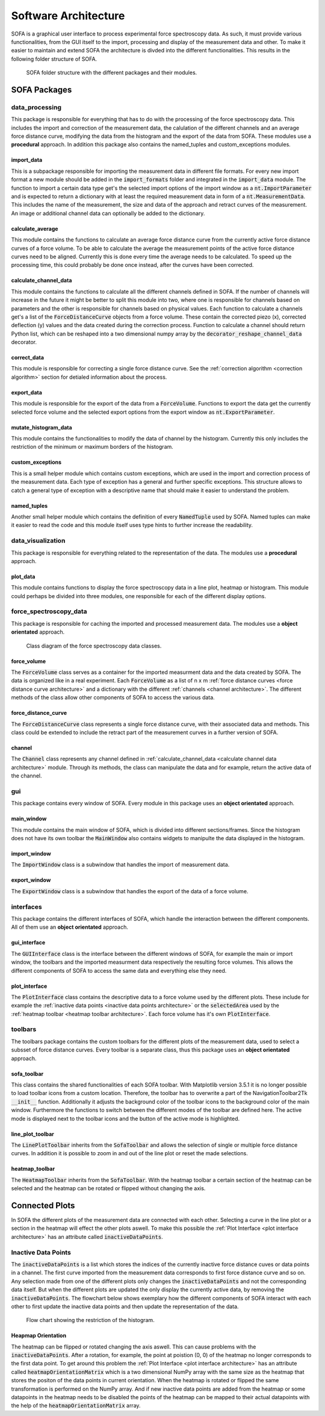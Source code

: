 =====================
Software Architecture
=====================

SOFA is a graphical user interface to process experimental force spectroscopy data. As such, it must provide various functionalities, from the GUI itself to the import, processing and display of the measurement data and other. To make it easier to maintain and extend SOFA the architecture is divded into the different functionalities. This results in the following folder structure of SOFA.

.. figure:: images/sofa_folder_structure.svg
	:alt: image of the sofa folder structure

	SOFA folder structure with the different packages and their modules.

SOFA Packages
=============

data_processing
---------------

This package is responsible for everything that has to do with the processing of the force spectroscopy data. This includes the import and correction of the measurement data, the calulation of the different channels and an average force distance curve, modifying the data from the histogram and the export of the data from SOFA. These modules use a **procedural** approach. In addition this package also contains the named_tuples and custom_exceptions modules.

import_data
~~~~~~~~~~~

This is a subpackage responsible for importing the measurement data in different file formats. For every new import format a new module should be added in the :code:`import_formats` folder and integrated in the :code:`import_data` module. The function to import a certain data type get's the selected import options of the import window as a :code:`nt.ImportParameter` and is expected to return a dictionary with at least the required measurement data in form of a :code:`nt.MeasurementData`. This includes the name of the measurement, the size and data of the approach and retract curves of the measurement. An image or additional channel data can optionally be added to the dictionary.

calculate_average
~~~~~~~~~~~~~~~~~

This module contains the functions to calculate an average force distance curve from the currently active force distance curves of a force volume. To be able to calculate the average the measurement points of the active force distance curves need to be aligned. Currently this is done every time the average needs to be calculated. To speed up the processing time, this could probably be done once instead, after the curves have been corrected. 

.. _calculate channel data architecture:

calculate_channel_data
~~~~~~~~~~~~~~~~~~~~~~

This module contains the functions to calculate all the different channels defined in SOFA. If the number of channels will increase in the future it might be better to split this module into two, where one is responsible for channels based on parameters and the other is responsible for channels based on physical values. Each function to calculate a channels get's a list of the :code:`ForceDistanceCurve` objects from a force volume. These contain the corrected piezo (x), corrected deflection (y) values and the data created during the correction process. Function to calculate a channel should return Python list, which can be reshaped into a two dimensional numpy array by the :code:`decorator_reshape_channel_data` decorator.

correct_data
~~~~~~~~~~~~

This module is responsible for correcting a single force distance curve. See the :ref:`correction algorithm <correction algorithm>` section for detialed information about the process.

export_data
~~~~~~~~~~~

This module is responsible for the export of the data from a :code:`ForceVolume`. Functions to export the data get the currently selected force volume and the selected export options from the export window as :code:`nt.ExportParameter`.

mutate_histogram_data
~~~~~~~~~~~~~~~~~~~~~

This module contains the functionalities to modify the data of channel by the histogram. Currently this only includes the restriction of the minimum or maximum borders of the histogram. 

custom_exceptions
~~~~~~~~~~~~~~~~~

This is a small helper module which contains custom exceptions, which are used in the import and correction process of the measurement data. Each type of exception has a general and further specific exceptions. This structure allows to catch a general type of exception with a descriptive name that should make it easier to understand the problem.

named_tuples
~~~~~~~~~~~~

Another small helper module which contains the definition of every :code:`NamedTuple` used by SOFA. Named tuples can make it easier to read the code and this module itself uses type hints to further increase the readability.

data_visualization
------------------

This package is responsible for everything related to the representation of the data. The modules use a **procedural** approach.

plot_data
~~~~~~~~~

This module contains functions to display the force spectroscopy data in a line plot, heatmap or histogram. This module could perhaps be divided into three modules, one responsible for each of the different display options.

force_spectroscopy_data
-----------------------

This package is responsible for caching the imported and processed measurement data. The modules use a **object orientated** approach.

.. figure:: images/class_diagram_force_volume.svg
	:alt: image of a class diagram of the force spectroscopy data classes 

	Class diagram of the force spectroscopy data classes.

force_volume
~~~~~~~~~~~~

The :code:`ForceVolume` class serves as a container for the imported measurment data and the data created by SOFA. The data is organized like in a real experiment. Each :code:`ForceVolume` as a list of n x m :ref:`force distance curves <force distance curve architecture>` and a dictionary with the different :ref:`channels <channel architecture>`. The different methods of the class allow other components of SOFA to access the various data.

.. _force distance curve architecture:

force_distance_curve
~~~~~~~~~~~~~~~~~~~~

The :code:`ForceDistanceCurve` class represents a single force distance curve, with their associated data and methods. This class could be extended to include the retract part of the measurement curves in a further version of SOFA.

.. _channel architecture:

channel
~~~~~~~

The :code:`Channel` class represents any channel defined in :ref:`calculate_channel_data <calculate channel data architecture>` module. Through its methods, the class can manipulate the data and for example, return the active data of the channel.

gui
---

This package contains every window of SOFA. Every module in this package uses an **object orientated** approach.

main_window
~~~~~~~~~~~

This module contains the main window of SOFA, which is divided into different sections/frames. Since the histogram does not have its own toolbar the :code:`MainWindow` also contains widgets to manipulte the data displayed in the histogram.

import_window
~~~~~~~~~~~~~

The :code:`ImportWindow` class is a subwindow that handles the import of measurement data.

export_window
~~~~~~~~~~~~~

The :code:`ExportWindow` class is a subwindow that handles the export of the data of a force volume.

interfaces
----------

This package contains the different interfaces of SOFA, which handle the interaction between the different components. All of them use an **object orientated** approach.

gui_interface
~~~~~~~~~~~~~

The :code:`GUIInterface` class is the interface between the different windows of SOFA, for example the main or import window, the toolbars and the imported measurment data respectively the resulting force volumes. This allows the different components of SOFA to access the same data and everything else they need.

.. _plot interface architecture:

plot_interface
~~~~~~~~~~~~~~

The :code:`PlotInterface` class contains the descriptive data to a force volume used by the different plots. These include for example the :ref:`inactive data points <inactive data points architecture>` or the :code:`selectedArea` used by the :ref:`heatmap toolbar <heatmap toolbar architecture>`. Each force volume has it's own :code:`PlotInterface`. 

toolbars
--------

The toolbars package contains the custom toolbars for the different plots of the measurement data, used to select a subsset of force distance curves. Every toolbar is a separate class, thus this package uses an **object orientated** approach.

sofa_toolbar
~~~~~~~~~~~~

This class contains the shared functionalities of each SOFA toolbar. With Matplotlib version 3.5.1 it is no longer possible to load toolbar icons from a custom location. Therefore, the toolbar has to overwrite a part of the NavigationToolbar2Tk :code:`__init__` function. Additionally it adjusts the background color of the toolbar icons to the background color of the main window. Furthermore the functions to switch between the different modes of the toolbar are defined here. The active mode is displayed next to the toolbar icons and the button of the active mode is highlighted. 

line_plot_toolbar
~~~~~~~~~~~~~~~~~

The :code:`LinePlotToolbar` inherits from the :code:`SofaToolbar` and allows the selection of single or multiple force distance curves. In addition it is possible to zoom in and out of the line plot or reset the made selections.

.. _heatmap toolbar architecture:

heatmap_toolbar
~~~~~~~~~~~~~~~

The :code:`HeatmapToolbar` inherits from the :code:`SofaToolbar`. With the heatmap toolbar a certain section of the heatmap can be selected and the heatmap can be rotated or flipped without changing the axis.

Connected Plots
===============

In SOFA the different plots of the measurement data are connected with each other. Selecting a curve in the line plot or a section in the heatmap will effect the other plots aswell. To make this possible the :ref:`Plot Interface <plot interface architecture>` has an attribute called :code:`inactiveDataPoints`.

.. _inactive data points architecture:

Inactive Data Points
--------------------

The :code:`inactiveDataPoints` is a list which stores the indices of the currently inactive force distance cuves or data points in a channel. The first curve imported from the measurement data corresponds to first force distance curve and so on. Any selection made from one of the different plots only changes the :code:`inactiveDataPoints` and not the corresponding data itself. But when the different plots are updated the only display the currently active data, by removing the :code:`inactiveDataPoints`. The flowchart below shows exemplary how the different components of SOFA interact with each other to first update the inactive data points and then update the representation of the data.

.. figure:: images/flowchart_restrict_histogram.svg
	:alt: image of a flow chart showing the process of restricting the histogram data 

	Flow chart showing the restriction of the histogram.

Heapmap Orientation
~~~~~~~~~~~~~~~~~~~

The heatmap can be flipped or rotated changing the axis aswell. This can cause problems with the :code:`inactiveDataPoints`. After a rotation, for example, the point at poistion (0, 0) of the heatmap no longer corresponds to the first data point. To get around this problem the :ref:`Plot Interface <plot interface architecture>` has an attribute called :code:`heatmapOrientationMatrix` which is a two dimensional NumPy array with the same size as the heatmap that stores the positon of the data points in current orientation. When the heatmap is rotated or flipped the same transformation is performed on the NumPy array. And if new inactive data points are added from the heatmap or some datapoints in the heatmap needs to be disabled the points of the heatmap can be mapped to their actual datapoints with the help of the :code:`heatmapOrientationMatrix` array.